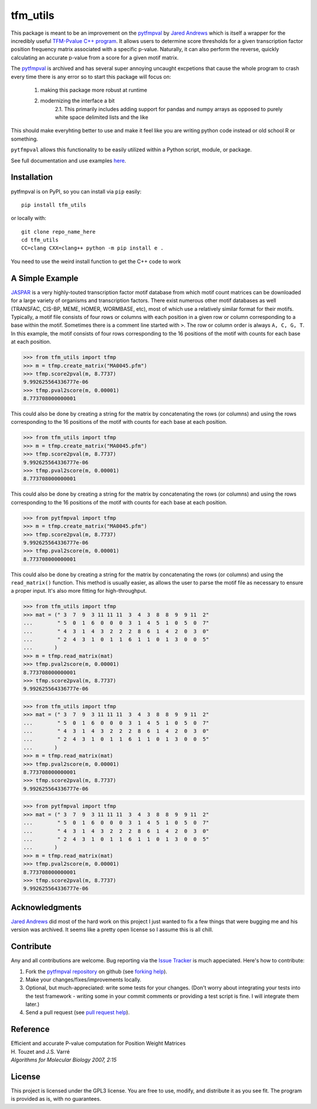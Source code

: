 tfm_utils
===========

.. image:: https://travis-ci.org/j-andrews7/pytfmpval.png?branch=master
    :target: https://travis-ci.org/j-andrews7/pytfmpval

.. image:: https://badge.fury.io/py/pytfmpval.svg?style=flat
    :target: http://badge.fury.io/py/pytfmpval

.. image:: https://readthedocs.org/projects/pytfmpval/badge/?version=latest
    :target: http://pytfmpval.readthedocs.io/en/latest/?badge=latest
    :alt: Documentation Status


This package is meant to be an improvement on the `pytfmpval <https://github.com/j-andrews7/pytfmpval>`_ by `Jared Andrews <https://github.com/j-andrews7>`_ which is itself
a wrapper for the incredibly useful `TFM-Pvalue C++ program <http://bioinfo.lifl.fr/tfm-pvalue/tfm-pvalue.php>`_.
It allows users to determine score thresholds for a given transcription factor position frequency matrix
associated with a specific p-value. Naturally, it can also perform the reverse, quickly calculating an accurate
p-value from a score for a given motif matrix.

The `pytfmpval <https://github.com/j-andrews7/pytfmpval>`_ is archived and has several super annoying uncaught
excpetions that cause the whole program to crash every time there is any error so to start this package will focus
on:
    1. making this package more robust at runtime
    2. modernizing the interface a bit
        2.1. This primarily includes adding support for pandas and numpy arrays as opposed to purely white space delimited lists and the like

This should make everyhting better to use and make it feel like you are writing python code
instead or old school R or something.

``pytfmpval`` allows this functionality to be easily utilized within a Python script, module, or package.

See full documentation and use examples `here <http://pytfmpval.readthedocs.io/en/latest/>`_.

Installation
---------------

pytfmpval is on PyPI, so you can install via ``pip`` easily::

    pip install tfm_utils


or locally with::

    git clone repo_name_here
    cd tfm_utils
    CC=clang CXX=clang++ python -m pip install e .


You need to use the weird install function to get the C++ code to work


A Simple Example
--------------------------

`JASPAR <http://jaspar.genereg.net>`_ is a very highly-touted transcription factor motif database from which
motif count matrices can be downloaded for a large variety of organisms and transcription factors. There exist
numerous other motif databases as well (TRANSFAC, CIS-BP, MEME, HOMER, WORMBASE, etc), most of which
use a relatively similar format for their motifs. Typically, a motif file consists of four rows or columns with each
position in a given row or column corresponding to a base within the motif. Sometimes there is a comment line
started with ``>``. The row or column order is always ``A, C, G, T``. In this example, the motif consists of four
rows corresponding to the 16 positions of the motif with counts for each base at each position.

>>> from tfm_utils import tfmp
>>> m = tfmp.create_matrix("MA0045.pfm")
>>> tfmp.score2pval(m, 8.7737)
9.992625564336777e-06
>>> tfmp.pval2score(m, 0.00001)
8.773708000000001

This could also be done by creating a string for the matrix by concatenating the rows (or columns) and using the
rows corresponding to the 16 positions of the motif with counts for each base at each position.

>>> from tfm_utils import tfmp
>>> m = tfmp.create_matrix("MA0045.pfm")
>>> tfmp.score2pval(m, 8.7737)
9.992625564336777e-06
>>> tfmp.pval2score(m, 0.00001)
8.773708000000001

This could also be done by creating a string for the matrix by concatenating the rows (or columns) and using the
rows corresponding to the 16 positions of the motif with counts for each base at each position.

>>> from pytfmpval import tfmp
>>> m = tfmp.create_matrix("MA0045.pfm")
>>> tfmp.score2pval(m, 8.7737)
9.992625564336777e-06
>>> tfmp.pval2score(m, 0.00001)
8.773708000000001

This could also be done by creating a string for the matrix by concatenating the rows (or columns) and using the ``read_matrix()`` function. This method is usually easier, as allows the user to parse the motif file as necessary to ensure a proper input. It's also more fitting for high-throughput.

>>> from tfm_utils import tfmp
>>> mat = (" 3  7  9  3 11 11 11  3  4  3  8  8  9  9 11  2"
...        " 5  0  1  6  0  0  0  3  1  4  5  1  0  5  0  7"
...        " 4  3  1  4  3  2  2  2  8  6  1  4  2  0  3  0"
...        " 2  4  3  1  0  1  1  6  1  1  0  1  3  0  0  5"
...       )
>>> m = tfmp.read_matrix(mat)
>>> tfmp.pval2score(m, 0.00001)
8.773708000000001
>>> tfmp.score2pval(m, 8.7737)
9.992625564336777e-06

>>> from tfm_utils import tfmp
>>> mat = (" 3  7  9  3 11 11 11  3  4  3  8  8  9  9 11  2"
...        " 5  0  1  6  0  0  0  3  1  4  5  1  0  5  0  7"
...        " 4  3  1  4  3  2  2  2  8  6  1  4  2  0  3  0"
...        " 2  4  3  1  0  1  1  6  1  1  0  1  3  0  0  5"
...       )
>>> m = tfmp.read_matrix(mat)
>>> tfmp.pval2score(m, 0.00001)
8.773708000000001
>>> tfmp.score2pval(m, 8.7737)
9.992625564336777e-06

>>> from pytfmpval import tfmp
>>> mat = (" 3  7  9  3 11 11 11  3  4  3  8  8  9  9 11  2" 
...        " 5  0  1  6  0  0  0  3  1  4  5  1  0  5  0  7"  
...        " 4  3  1  4  3  2  2  2  8  6  1  4  2  0  3  0" 
...        " 2  4  3  1  0  1  1  6  1  1  0  1  3  0  0  5"
...       )
>>> m = tfmp.read_matrix(mat)
>>> tfmp.pval2score(m, 0.00001)
8.773708000000001
>>> tfmp.score2pval(m, 8.7737)
9.992625564336777e-06

Acknowledgments
---------------

`Jared Andrews <https://github.com/j-andrews7>`_ did most of the hard work on this project
I just wanted to fix a few things that were bugging me and his version was archived. It seems
like a pretty open license so I assume this is all chill.

Contribute
---------------

Any and all contributions are welcome. Bug reporting via the `Issue Tracker <github.com/j-andrews7/pytfmpval/issues>`_ is much appeciated. Here's how to contribute:

1. Fork the `pytfmpval repository <https://github.com/j-andrews7/pytfmpval>`_ on github (see `forking help <https://help.github.com/articles/fork-a-repo/>`_).

2. Make your changes/fixes/improvements locally.

3. Optional, but much-appreciated: write some tests for your changes. (Don't worry about integrating your tests into the test framework - writing some in your commit comments or providing a test script is fine. I will integrate them later.)

4. Send a pull request (see `pull request help <https://help.github.com/articles/about-pull-requests/>`_).


Reference
--------------

| Efficient and accurate P-value computation for Position Weight Matrices
| H. Touzet and J.S. Varré
| *Algorithms for Molecular Biology 2007, 2:15*

License
-----------

This project is licensed under the GPL3 license. You are free to use, modify, and distribute it as you see fit. The program is provided as is, with no guarantees.
